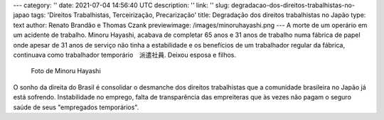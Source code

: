 ---
category: ''
date: 2021-07-04 14:56:40 UTC
description: ''
link: ''
slug: degradacao-dos-direitos-trabalhistas-no-japao
tags: 'Direitos Trabalhistas, Terceirização, Precarização'
title: Degradação dos direitos trabalhistas no Japão
type: text
author: Renato Brandão e Thomas Czank
previewimage: /images/minoruhayashi.png
---
A morte de um operário em um acidente de trabalho. Minoru Hayashi, acabava de completar 65 anos e 31 anos de trabalho numa fábrica de papel onde apesar de 31 anos de serviço não tinha a estabilidade e os benefícios de um trabalhador regular da fábrica, continuava como trabalhador temporário　派遣社員. Deixou esposa e filhos.

.. figure:: /images/minoruhayashi.png
    :width: 350
    :alt: Foto de Minoru Hayashi

    Foto de Minoru Hayashi

.. TEASER_END

O sonho da direita do Brasil é consolidar o desmanche dos direitos trabalhistas que a comunidade brasileira no Japão já está sofrendo. Instabilidade no emprego, falta de transparência das empreiteras que às vezes não pagam o seguro saúde de seus "empregados temporários". 
